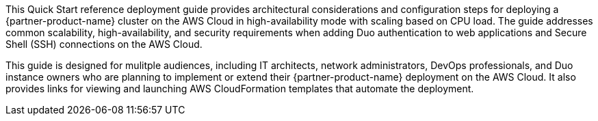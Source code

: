 // Replace the content in <>
// Identify your target audience and explain how/why they would use this Quick Start.
//Avoid borrowing text from third-party websites (copying text from AWS service documentation is fine). Also, avoid marketing-speak, focusing instead on the technical aspect.

This Quick Start reference deployment guide provides architectural considerations and configuration steps for deploying a {partner-product-name} cluster on the AWS Cloud in high-availability mode with scaling based on CPU load. The guide addresses common scalability, high-availability, and security requirements when adding Duo authentication to web applications and Secure Shell (SSH) connections on the AWS Cloud. 

This guide is designed for mulitple audiences, including IT architects, network administrators, DevOps professionals, and Duo instance owners who are planning to implement or extend their {partner-product-name} deployment on the AWS Cloud. It also provides links for viewing and launching AWS CloudFormation templates that automate the deployment.